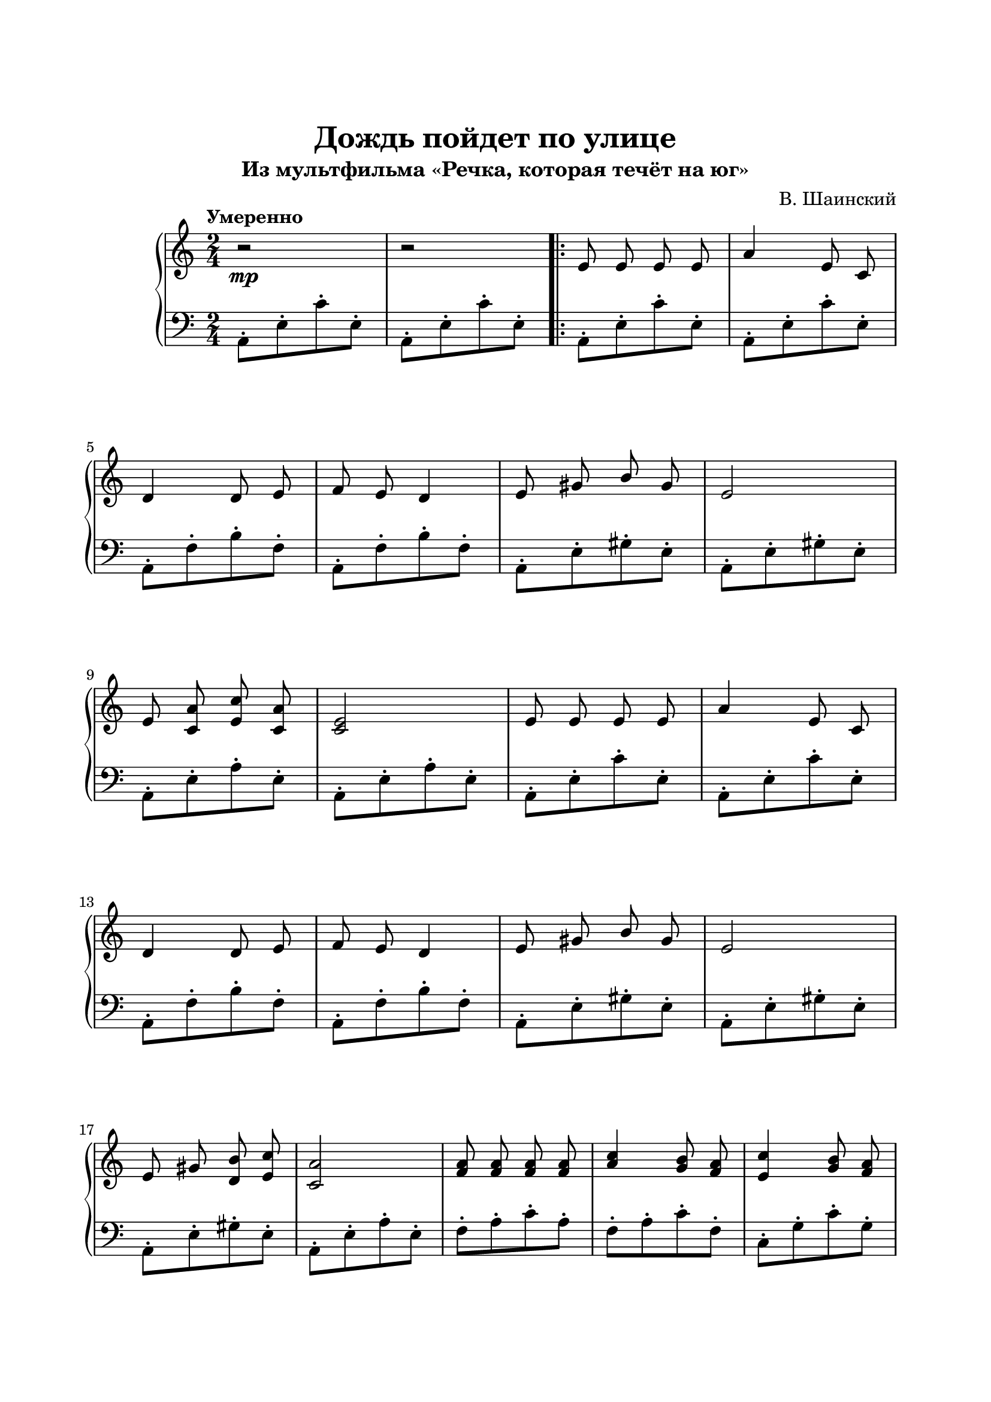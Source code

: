 \version "2.18.2"

\paper {
  top-margin = 25
  bottom-margin = 25
  left-margin = 20
  right-margin = 20
}

\header {
  title = "Дождь пойдет по улице"
  subtitle = "Из мультфильма «Речка, которая течёт на юг»"
  composer = "В. Шаинский"
}

\score {
  \new PianoStaff <<

    \new Staff = "upper"\relative c' {
      \clef treble
      \key c \major
      \time 2/4
      \tempo "Умеренно"

      \autoBeamOff
      \stemUp
      r2\mp | r2 \bar ".|:" e8 e e e | a4 e8 c |
      \break
      d4 d8 e | f8 e d4 | e8 gis b gis | e2 |
      \break
      e8 <c a'> <e c'> <c a'> | <c e>2 | e8 e e e | a4 e8 c |
      \break
      d4 d8 e | f8 e d4 | e8 gis b gis | e2 |
      \break
      e8 gis <d b'> <e c'> | <c a'>2 | <f a>8 <f a> <f a> <f a> | <a c>4 <g b>8 <f a> |
      <e c'>4 <g b>8 <f a> |
      \pageBreak
      <e g>8 <d f> <c e>4 | e8 f g e | <cis a'>2 |
      << { \autoBeamOff g'8 f e f } \\ { d4 cis } >> | d2 |
      \break
      d8 e <d f> <f a> | <a c>4 <g b>8 <f a> | <a c>4 <g b>8 <f a> | <c e>8 <b d> c4 |
      \break
      b8 c d b | e2 | e8 gis <d b'> <d c'> | <c a'>4.\> r8 \! \bar ":|."
    }

    \new Staff = "lower" \relative c {
      \clef bass
      \key c \major
      \time 2/4

      a8-.[ e'-. c'-. e,-.] | a,8-.[ e'-. c'-. e,-.] |
      a,8-.[ e'-. c'-. e,-.] | a,8-.[ e'-. c'-. e,-.] |
      \break
      a,8-.[ f'-. b-. f-.] | a,8-.[ f'-. b-. f-.] |
      a,8-.[ e'-. gis-. e-.] | a,8-.[ e'-. gis-. e-.] |
      \break
      a,8-.[ e'-. a-. e-.] | a,8-.[ e'-. a-. e-.] |
      a,8-.[ e'-. c'-. e,-.] | a,8-.[ e'-. c'-. e,-.] |
      \break
      a,8-.[ f'-. b-. f-.] | a,8-.[ f'-. b-. f-.] | a,8-.[ e'-. gis-. e-.] | a,8-.[ e'-. gis-. e-.] |
      \break
      a,8-.[ e'-. gis-. e-.] | a,8-.[ e'-. a-. e-.] | f8-.[ a-. c-. a-.] | f8-.[ a-. c-. f,-.] |
      c8-.[g'-. c-. g-.] |
      \break
      c,8-.[(g'-.) g-.( c,-.)] | bes8-.[ d-. g-. d-.] | a8[( d g d)] |
      << { bes'4 } \\ { e,8( f8) } >> <a, g'>4 | a8[( d g d)] |
      \break
      d8-.[ f-. a-. f-.] | d8-.[ f-. a-. f-.] | d8-.[ f-. a-. f-.] | a,8-.[ e'-. a-. e-.] |
      \break
      d8-.[ f-. a-. f-.] | e8-.[ a-. c-. a-.] | e8-.[ b'-. gis-. e-.] | a8-.[ e-. a,-.] r8 |
    }
  >>

  \layout { }
  \midi {
    \context {
      \Score
      midiChannelMapping = #'instrument
    }
  }
}
